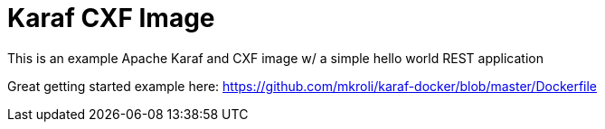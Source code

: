 = Karaf CXF Image

This is an example Apache Karaf and CXF image w/ a simple hello world REST application

Great getting started example here: https://github.com/mkroli/karaf-docker/blob/master/Dockerfile


